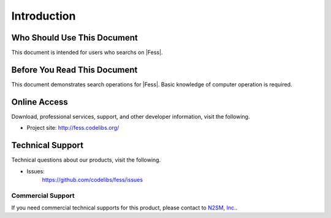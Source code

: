 ============
Introduction
============

Who Should Use This Document
============================

This document is intended for users who searchs on |Fess|.

Before You Read This Document
=============================

This document demonstrates search operations for |Fess|.
Basic knowledge of computer operation is required.

Online Access
=============

Download, professional services, support, and other developer information, visit the following.

-  Project site:
   `http://fess.codelibs.org/ <http://fess.codelibs.org/>`__

Technical Support
=================

Technical questions about our products, visit the following.

- Issues:
   `https://github.com/codelibs/fess/issues <https://github.com/codelibs/fess/issues>`__

Commercial Support
------------------

If you need commercial technical supports for this product, please contact to `N2SM, Inc. <http://www.n2sm.net/>`__.

